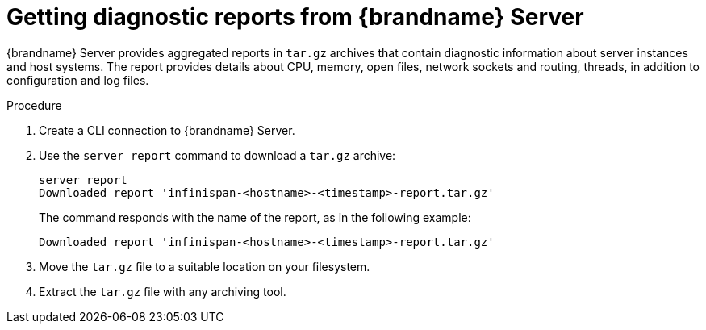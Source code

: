[id='getting-server-reports_{context}']
= Getting diagnostic reports from {brandname} Server

{brandname} Server provides aggregated reports in `tar.gz` archives that
contain diagnostic information about server instances and host systems.
The report provides details about CPU, memory, open files, network sockets and
routing, threads, in addition to configuration and log files.

.Procedure

. Create a CLI connection to {brandname} Server.
. Use the [command]`server report` command to download a `tar.gz` archive:
+
[source,options="nowrap",subs=attributes+]
----
server report
Downloaded report 'infinispan-<hostname>-<timestamp>-report.tar.gz'
----
+
The command responds with the name of the report, as in the following example:
+
[source,options="nowrap",subs=attributes+]
----
Downloaded report 'infinispan-<hostname>-<timestamp>-report.tar.gz'
----
. Move the `tar.gz` file to a suitable location on your filesystem.
. Extract the `tar.gz` file with any archiving tool.
